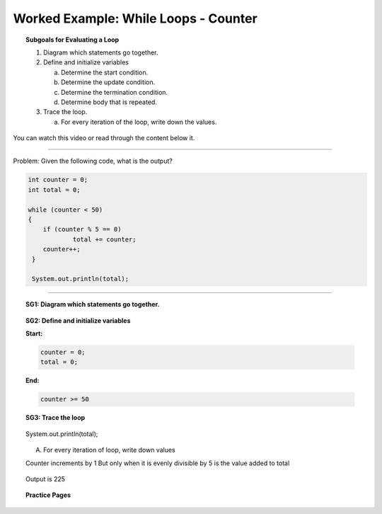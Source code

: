 Worked Example: While Loops - Counter
==================================================

.. topic:: Subgoals for Evaluating a Loop

   1. Diagram which statements go together.

   2. Define and initialize variables
      
      a. Determine the start condition.
      b. Determine the update condition.
      c. Determine the termination condition.
      d. Determine body that is repeated.
      
   3. Trace the loop.

      a. For every iteration of the loop, write down the values.
      

You can watch this video or read through the content below it.

.. youtube:: eGSfkfodY8g
   :divid: video-loops-we1
   :align: center

---------------------------------------------------------------------------------------------------------

Problem: Given the following code, what is the output?

.. code-block:: java

    int counter = 0;
    int total = 0;

    while (counter < 50)
    {
	if (counter % 5 == 0)
		total += counter;
	counter++;
     }

     System.out.println(total);

---------------------------------------------------------------------------------------------------------


.. topic:: SG1:  Diagram which statements go together.
    
   .. figure:: Figures/WL1Counter.png
      :alt: Counter
      :scale: 50%

   
.. topic:: SG2: Define and initialize variables

   **Start:** 

   .. code-block:: java
     
      counter = 0;
      total = 0;

   
   **End:** 

   .. code-block:: java
  
      counter >= 50

   .. figure:: Figures/WL1Counter.png
      :alt: Counter
      :scale: 50%

 


.. topic:: SG3: Trace the loop

   .. figure:: Figures/WL1Counter.png
      :alt: Counter
      :scale: 50%


   System.out.println(total);

   .. figure:: Figures/Slide6.png
      :alt: Counter
      :scale: 50%
   

   A. For every iteration of loop, write down values

   Counter increments by 1
   But only when it is evenly divisible by 5 is the value added to total

   .. figure:: Figures/WL1Whlie-Slide7.png
      :alt: Counter
      :scale: 50%


   .. figure:: Figures/WL1While-Slide8.png
      :alt: Counter
      :scale: 50%

 
   Output is 225 
      
      
.. topic:: Practice Pages

   .. toctree::
      :maxdepth: 1

      loops-we1-p1.rst

